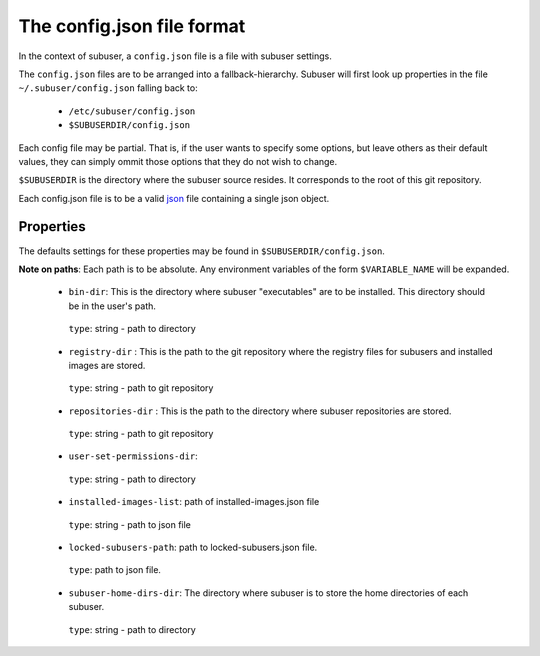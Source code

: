 The config.json file format
===========================

In the context of subuser, a ``config.json`` file is a file with subuser settings.

The ``config.json`` files are to be arranged into a fallback-hierarchy.  Subuser will first look up properties in the file ``~/.subuser/config.json`` falling back to:

 * ``/etc/subuser/config.json``

 * ``$SUBUSERDIR/config.json``

Each config file may be partial.  That is, if the user wants to specify some options, but leave others as their default values, they can simply ommit those options that they do not wish to change.

``$SUBUSERDIR`` is the directory where the subuser source resides.  It corresponds to the root of this git repository.

Each config.json file is to be a valid `json <http://www.ecma-international.org/publications/files/ECMA-ST/ECMA-404.pdf>`_ file containing a single json object.

Properties
-----------
The defaults settings for these properties may be found in ``$SUBUSERDIR/config.json``.

**Note on paths**: Each path is to be absolute.  Any environment variables of the form ``$VARIABLE_NAME`` will be expanded.

 * ``bin-dir``: This is the directory where subuser "executables" are to be installed.  This directory should be in the user's path.

  ``type``: string - path to directory

 * ``registry-dir`` : This is the path to the git repository where the registry files for subusers and installed images are stored.

  ``type``: string - path to git repository

 * ``repositories-dir`` : This is the path to the directory where subuser repositories are stored.

  ``type``: string - path to git repository

 * ``user-set-permissions-dir``:

  ``type``: string - path to directory

 * ``installed-images-list``: path of installed-images.json file

  ``type``: string - path to json file

 * ``locked-subusers-path``: path to locked-subusers.json file.

  ``type``: path to json file.

 * ``subuser-home-dirs-dir``: The directory where subuser is to store the home directories of each subuser.

  ``type``: string - path to directory


